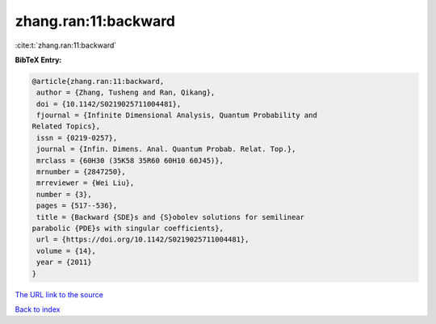 zhang.ran:11:backward
=====================

:cite:t:`zhang.ran:11:backward`

**BibTeX Entry:**

.. code-block:: bibtex

   @article{zhang.ran:11:backward,
    author = {Zhang, Tusheng and Ran, Qikang},
    doi = {10.1142/S0219025711004481},
    fjournal = {Infinite Dimensional Analysis, Quantum Probability and
   Related Topics},
    issn = {0219-0257},
    journal = {Infin. Dimens. Anal. Quantum Probab. Relat. Top.},
    mrclass = {60H30 (35K58 35R60 60H10 60J45)},
    mrnumber = {2847250},
    mrreviewer = {Wei Liu},
    number = {3},
    pages = {517--536},
    title = {Backward {SDE}s and {S}obolev solutions for semilinear
   parabolic {PDE}s with singular coefficients},
    url = {https://doi.org/10.1142/S0219025711004481},
    volume = {14},
    year = {2011}
   }

`The URL link to the source <ttps://doi.org/10.1142/S0219025711004481}>`__


`Back to index <../By-Cite-Keys.html>`__

